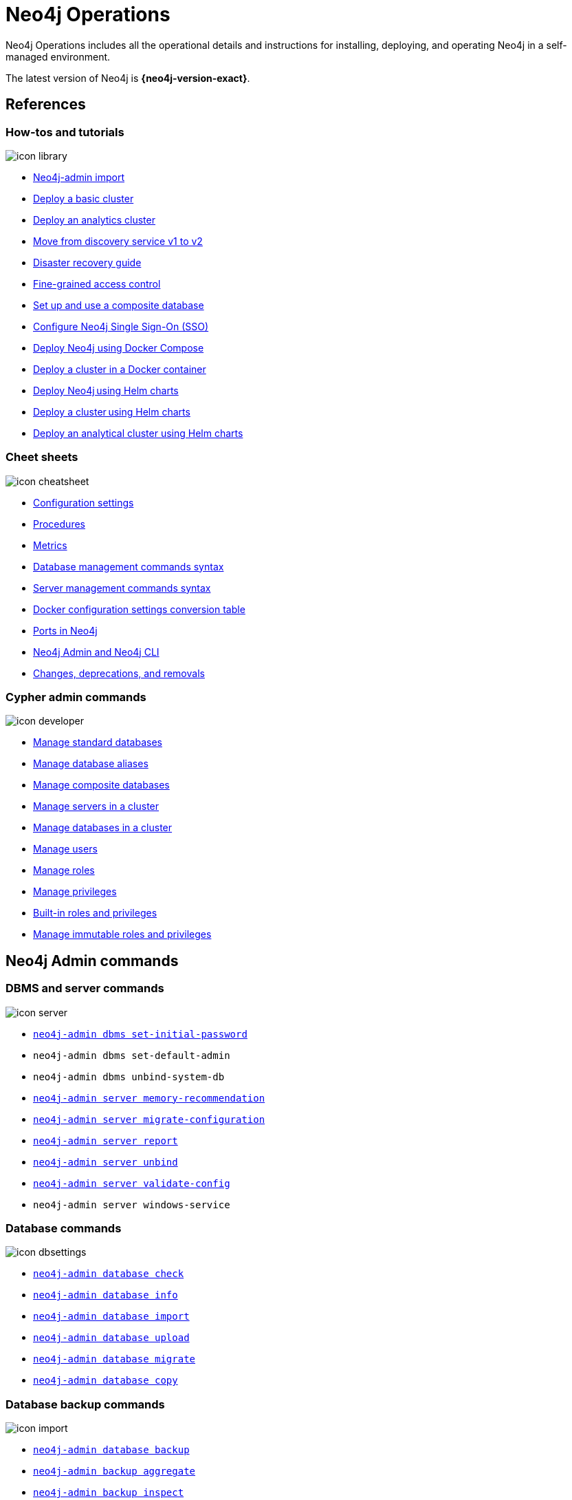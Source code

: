 [[operations-manual]]
= Neo4j Operations
:page-layout: docs-ndl
:page-theme: docs
:page-role: hub
:page-show-home-link: true
:page-hide-nav-title: true
// :page-disablefeedback: true
:page-toclevels: -1
:neo4j-buildnumber: {neo4j-version}
:download-center-uri: https://neo4j.com/deployment-center/
:lucene-version: 5_4_0
:lucene-version-printed: 5.4.0
:lucene-base-uri: http://lucene.apache.org/core/{lucene-version}

:console: 0

Neo4j Operations includes all the operational details and instructions for installing, deploying, and operating Neo4j in a self-managed environment.

The latest version of Neo4j is *{neo4j-version-exact}*.

[.display.cards]
== References

=== How-tos and tutorials

[.icon]
image:icon-library.svg[]

[.list]
* xref:tutorial/neo4j-admin-import.adoc[Neo4j-admin import]
* xref:clustering/setup/deploy.adoc[Deploy a basic cluster]
* xref:clustering/setup/analytics-cluster.adoc[Deploy an analytics cluster]
* xref:/clustering/setup/discovery.adoc[Move from discovery service v1 to v2]
* xref:/clustering/disaster-recovery.adoc[Disaster recovery guide]
* xref:tutorial/access-control.adoc[Fine-grained access control]
* xref:tutorial/tutorial-composite-database.adoc[Set up and use a composite database]
* xref:tutorial/tutorial-sso-configuration.adoc[Configure Neo4j Single Sign-On (SSO)]
* xref:docker/docker-compose-standalone.adoc[Deploy Neo4j using Docker Compose]
* xref:tutorial/tutorial-clustering-docker.adoc[Deploy a cluster in a Docker container]
* xref:kubernetes/quickstart-standalone/index.adoc[Deploy Neo4j using Helm charts]
* xref:kubernetes/quickstart-cluster/index.adoc[Deploy a cluster using Helm charts]
* xref:kubernetes/quickstart-analytics-cluster.adoc[Deploy an analytical cluster using Helm charts]

=== Cheet sheets

[.icon]
image:icon-cheatsheet.svg[]

[.list]
* xref:/configuration/configuration-settings.adoc[Configuration settings]
* xref:procedures.adoc[Procedures]
* xref:/monitoring/metrics/index.adoc[Metrics]
* xref:/database-administration/syntax.adoc[Database management commands syntax]
* xref:/clustering/server-syntax.adoc[Server management commands syntax]
* xref:/docker/ref-settings.adoc[Docker configuration settings conversion table]
* xref:/configuration/ports.adoc[Ports in Neo4j]
* xref:/tools/neo4j-admin/index.adoc[Neo4j Admin and Neo4j CLI]
* xref:changes-deprecations-removals.adoc[Changes, deprecations, and removals]

=== Cypher admin commands

[.icon]
image:icon-developer.svg[]

[.list]
* xref:database-administration/standard-databases/naming-databases.adoc[Manage standard databases]
* xref:database-administration/aliases/naming-aliases.adoc[Manage database aliases]
* xref:database-administration/composite-databases/concepts.adoc[Manage composite databases]
* xref:clustering/servers.adoc[Manage servers in a cluster]
* xref:clustering/databases.adoc[Manage databases in a cluster]
* xref:authentication-authorization/manage-users.adoc[Manage users]
* xref:authentication-authorization/manage-roles.adoc[Manage roles]
* xref:authentication-authorization/manage-privileges.adoc[Manage privileges]
* xref:authentication-authorization/built-in-roles.adoc[Built-in roles and privileges]
* xref:authentication-authorization/immutable-roles-privileges.adoc[Manage immutable roles and privileges]


[.display.cards]
== Neo4j Admin commands

=== DBMS and server commands

[.icon]
image:icon-server.svg[]

[.list]
* xref:configuration/set-initial-password.adoc[`neo4j-admin dbms set-initial-password`]
* `neo4j-admin dbms set-default-admin`
* `neo4j-admin dbms unbind-system-db`
// * `neo4j-admin server console`
// * `neo4j-admin server get-id`
// * `neo4j-admin server license`
* xref:tools/neo4j-admin/neo4j-admin-memrec.adoc[`neo4j-admin server memory-recommendation`]
* xref:tools/neo4j-admin/migrate-configuration.adoc[`neo4j-admin server migrate-configuration`]
* xref:tools/neo4j-admin/neo4j-admin-report.adoc[`neo4j-admin server report`]
// * `neo4j-admin server restart`
// * `neo4j-admin server start`
// * `neo4j-admin server status`
// * `neo4j-admin server stop`
* xref:tools/neo4j-admin/unbind.adoc[`neo4j-admin server unbind`]
* xref:/tools/neo4j-admin/validate-config.adoc[`neo4j-admin server validate-config`]
* `neo4j-admin server windows-service`

=== Database commands

[.icon]
image:icon-dbsettings.svg[]

[.list]
* xref:tools/neo4j-admin/consistency-checker.adoc[`neo4j-admin database check`]
* xref:tools/neo4j-admin/neo4j-admin-store-info.adoc[`neo4j-admin database info`]
* xref:tools/neo4j-admin/neo4j-admin-import.adoc[`neo4j-admin database import`]
* xref:tools/neo4j-admin/upload-to-aura.adoc[`neo4j-admin database upload`]
* xref:tools/neo4j-admin/migrate-database.adoc[`neo4j-admin database migrate`]
* xref:backup-restore/copy-database.adoc[`neo4j-admin database copy`]

=== Database backup commands

[.icon]
image:icon-import.svg[]

[.list]
* xref:backup-restore/online-backup.adoc[`neo4j-admin database backup`]
* xref:backup-restore/aggregate.adoc[`neo4j-admin backup aggregate`]
* xref:backup-restore/inspect.adoc[`neo4j-admin backup inspect`]
* xref:backup-restore/restore-backup.adoc[`neo4j-admin database restore`]
* xref:backup-restore/offline-backup.adoc[`neo4j-admin database dump`]
* xref:backup-restore/restore-dump.adoc[`neo4j-admin database load`]


[.next-steps]
== Licenses and disclaimers

[.link]
link:https://neo4j.com/docs/license[Licenses and disclaimers]